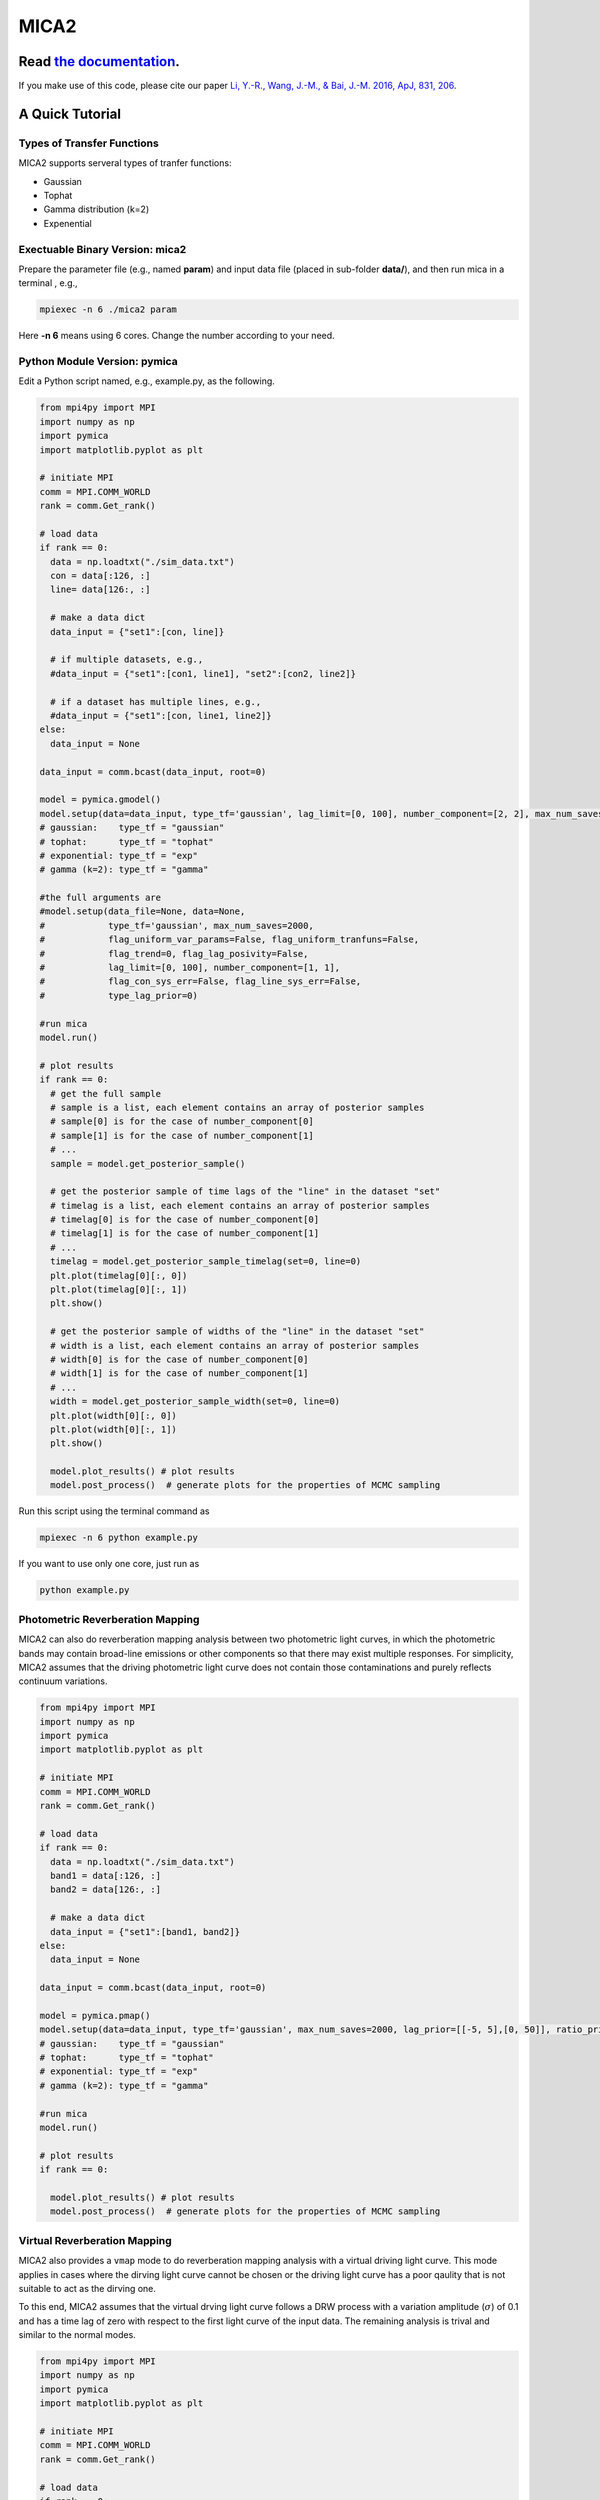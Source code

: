 MICA2
=====
.. image:: https://readthedocs.org/projects/mica2/badge/?version=latest
  :target: https://mica2.readthedocs.io/en/latest/?badge=latest
  :alt: Documentation Status

.. image:: https://zenodo.org/badge/165156155.svg
  :target: https://zenodo.org/doi/10.5281/zenodo.7029428
  
++++++++++++++++++++++++++++++++++++++++++++++++++++++++++
Read `the documentation <http://mica2.readthedocs.io/>`_.
++++++++++++++++++++++++++++++++++++++++++++++++++++++++++

If you make use of this code, please cite our paper `Li, Y.-R., Wang, J.-M., & Bai, J.-M. 2016, ApJ, 831, 206 <http://adsabs.harvard.edu/abs/2016ApJ...831..206L>`_.

+++++++++++++++++
A Quick Tutorial
+++++++++++++++++

Types of Transfer Functions
---------------------------
MICA2 supports serveral types of tranfer functions:

- Gaussian 
- Tophat 
- Gamma distribution (k=2)
- Expenential

Exectuable Binary Version: mica2
--------------------------------

Prepare the parameter file (e.g., named **param**) and input data file (placed in sub-folder **data/**), 
and then run mica in a terminal , e.g., 

.. code-block:: bash 

  mpiexec -n 6 ./mica2 param 

Here **-n 6** means using 6 cores. Change the number according to your need.

Python Module Version: pymica
--------------------------------

Edit a Python script named, e.g., example.py, as the following.

.. code-block:: Python

  from mpi4py import MPI
  import numpy as np
  import pymica
  import matplotlib.pyplot as plt
  
  # initiate MPI
  comm = MPI.COMM_WORLD
  rank = comm.Get_rank()
  
  # load data
  if rank == 0:
    data = np.loadtxt("./sim_data.txt")
    con = data[:126, :]
    line= data[126:, :]
    
    # make a data dict 
    data_input = {"set1":[con, line]}
  
    # if multiple datasets, e.g., 
    #data_input = {"set1":[con1, line1], "set2":[con2, line2]}
    
    # if a dataset has multiple lines, e.g.,
    #data_input = {"set1":[con, line1, line2]}
  else:
    data_input = None 
  
  data_input = comm.bcast(data_input, root=0)
  
  model = pymica.gmodel()
  model.setup(data=data_input, type_tf='gaussian', lag_limit=[0, 100], number_component=[2, 2], max_num_saves=200)
  # gaussian:    type_tf = "gaussian"
  # tophat:      type_tf = "tophat"
  # exponential: type_tf = "exp"
  # gamma (k=2): type_tf = "gamma"
  
  #the full arguments are 
  #model.setup(data_file=None, data=None,
  #            type_tf='gaussian', max_num_saves=2000, 
  #            flag_uniform_var_params=False, flag_uniform_tranfuns=False,
  #            flag_trend=0, flag_lag_posivity=False,
  #            lag_limit=[0, 100], number_component=[1, 1],
  #            flag_con_sys_err=False, flag_line_sys_err=False,
  #            type_lag_prior=0)
  
  #run mica
  model.run()
  
  # plot results
  if rank == 0:
    # get the full sample 
    # sample is a list, each element contains an array of posterior samples
    # sample[0] is for the case of number_component[0]
    # sample[1] is for the case of number_component[1] 
    # ...
    sample = model.get_posterior_sample()
  
    # get the posterior sample of time lags of the "line" in the dataset "set"
    # timelag is a list, each element contains an array of posterior samples
    # timelag[0] is for the case of number_component[0]
    # timelag[1] is for the case of number_component[1]
    # ...
    timelag = model.get_posterior_sample_timelag(set=0, line=0) 
    plt.plot(timelag[0][:, 0])
    plt.plot(timelag[0][:, 1])
    plt.show()

    # get the posterior sample of widths of the "line" in the dataset "set"
    # width is a list, each element contains an array of posterior samples
    # width[0] is for the case of number_component[0]
    # width[1] is for the case of number_component[1]
    # ...
    width = model.get_posterior_sample_width(set=0, line=0)  
    plt.plot(width[0][:, 0])
    plt.plot(width[0][:, 1])
    plt.show() 
  
    model.plot_results() # plot results
    model.post_process()  # generate plots for the properties of MCMC sampling 
  

Run this script using the terminal command as 

.. code-block:: bash

  mpiexec -n 6 python example.py 

If you want to use only one core, just run as 

.. code-block:: bash

  python example.py 

Photometric Reverberation Mapping
---------------------------------

MICA2 can also do reverberation mapping analysis between two photometric light curves, in which 
the photometric bands may contain broad-line emissions or other components so that there may 
exist multiple responses. For simplicity, MICA2 assumes that the driving photometric light curve 
does not contain those contaminations and purely reflects continuum variations.

.. code-block:: python

  from mpi4py import MPI
  import numpy as np
  import pymica
  import matplotlib.pyplot as plt
  
  # initiate MPI
  comm = MPI.COMM_WORLD
  rank = comm.Get_rank()
  
  # load data
  if rank == 0:
    data = np.loadtxt("./sim_data.txt")
    band1 = data[:126, :]
    band2 = data[126:, :]
    
    # make a data dict 
    data_input = {"set1":[band1, band2]}
  else:
    data_input = None 
  
  data_input = comm.bcast(data_input, root=0)
    
  model = pymica.pmap()
  model.setup(data=data_input, type_tf='gaussian', max_num_saves=2000, lag_prior=[[-5, 5],[0, 50]], ratio_prior=[0.01, 0.5])
  # gaussian:    type_tf = "gaussian"
  # tophat:      type_tf = "tophat"
  # exponential: type_tf = "exp"
  # gamma (k=2): type_tf = "gamma"
    
  #run mica
  model.run()
  
  # plot results
  if rank == 0:
     
    model.plot_results() # plot results
    model.post_process()  # generate plots for the properties of MCMC sampling


Virtual Reverberation Mapping
-----------------------------

MICA2 also provides a ``vmap`` mode to do reverberation mapping analysis with a virtual driving light curve. This mode applies 
in cases where the dirving light curve cannot be chosen or the driving light curve has a poor qaulity that is not suitable to act 
as the dirving one.

To this end, MICA2 assumes that the virtual drving light curve follows a DRW process with a variation amplitude (:math:`\sigma`) of 0.1 
and has a time lag of zero with respect to the first light curve of the input data. The remaining analysis is trival and 
similar to the normal modes.

.. code-block:: python
  
  from mpi4py import MPI
  import numpy as np
  import pymica
  import matplotlib.pyplot as plt
  
  # initiate MPI
  comm = MPI.COMM_WORLD
  rank = comm.Get_rank()

  # load data
  if rank == 0:
    lc0 = np.empty(0)  # virtual light curve, empty
    lc1 = np.loadtxt("g.txt")
    lc2 = np.loadtxt("r.txt")
    
    # make a data dict 
    data_input = {"set1":[lc0, lc1, lc2]}
  else:
    data_input = None 
  
  data_input = comm.bcast(data_input, root=0)
  
  model = pymica.vmap()
  model.setup(data=data_input, type_tf='gaussian', lag_limit=[-2, 5], number_component=[1, 1], max_num_saves=2000)
  # gaussian:    type_tf = "gaussian"
  # tophat:      type_tf = "tophat"
  # exponential: type_tf = "exp"
  # gamma (k=2): type_tf = "gamma"
  # see the documentation for the format of vmap data.

  #run mica
  model.run()
  
  # plot results
  if rank == 0:
    
    model.plot_results() # plot results
    model.post_process()  # generate plots for the properties of MCMC sampling 